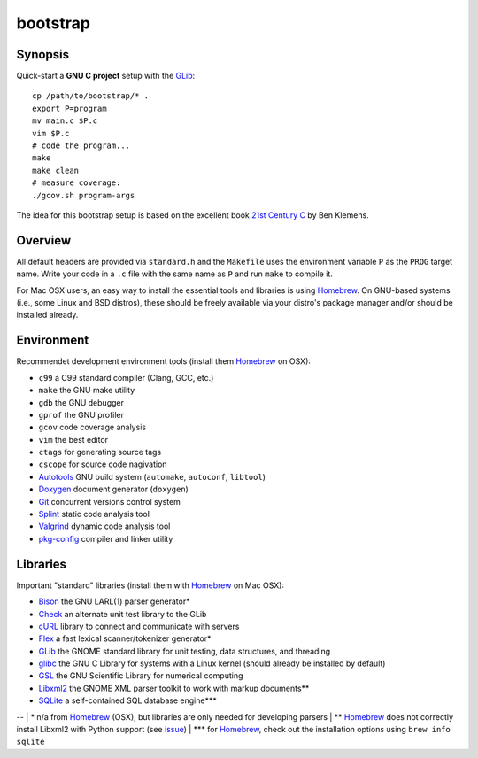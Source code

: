 bootstrap
=========

Synopsis
--------

Quick-start a **GNU C project** setup with the GLib_::

  cp /path/to/bootstrap/* .
  export P=program
  mv main.c $P.c
  vim $P.c
  # code the program...
  make
  make clean
  # measure coverage:
  ./gcov.sh program-args

The idea for this bootstrap setup is based on the excellent book `21st Century C`_ by Ben Klemens.

Overview
--------

All default headers are provided via ``standard.h`` and the ``Makefile`` uses
the environment variable ``P`` as the ``PROG`` target name. Write your code in a ``.c``
file with the same name as ``P`` and run ``make`` to compile it.

For Mac OSX users, an easy way to install the essential tools and libraries is using Homebrew_. On GNU-based systems (i.e., some Linux and BSD distros), these should be freely available via your distro's package manager and/or should be installed already.

Environment
-----------

Recommendet development environment tools (install them Homebrew_ on OSX):

* ``c99`` a C99 standard compiler (Clang, GCC, etc.)
* ``make`` the GNU make utility
* ``gdb`` the GNU debugger
* ``gprof`` the GNU profiler
* ``gcov`` code coverage analysis
* ``vim`` the best editor
* ``ctags`` for generating source tags
* ``cscope`` for source code nagivation
* Autotools_ GNU build system (``automake``, ``autoconf``, ``libtool``)
* Doxygen_ document generator (``doxygen``)
* Git_ concurrent versions control system
* Splint_ static code analysis tool
* Valgrind_ dynamic code analysis tool
* pkg-config_ compiler and linker utility

Libraries
---------

Important "standard" libraries (install them with Homebrew_ on Mac OSX):

* Bison_ the GNU LARL(1) parser generator*
* Check_ an alternate unit test library to the GLib
* cURL_ library to connect and communicate with servers
* Flex_ a fast lexical scanner/tokenizer generator\*
* GLib_ the GNOME standard library for unit testin\g, data structures, and threading 
* glibc_ the GNU C Library for systems with a Linux kernel (should already be installed by default)
* GSL_ the GNU Scientific Library for numerical computing
* Libxml2_ the GNOME XML parser toolkit to work with markup documents\*\*
* SQLite_ a self-contained SQL database engine\*\*\*

--
| \* n/a from Homebrew_ (OSX), but libraries are only needed for developing parsers
| \*\* Homebrew_ does not correctly install Libxml2 with Python support (see `issue <https://github.com/mxcl/homebrew/pull/13511>`_)
| \*\*\* for Homebrew_, check out the installation options using ``brew info sqlite``

.. _21st Century C: http://shop.oreilly.com/product/0636920025108.do
.. _Homebrew: http://mxcl.github.com/homebrew/

.. _Autotools: https://en.wikipedia.org/wiki/GNU_build_system
.. _Doxygen: http://doxygen.org/
.. _Git: http://git-scm.com/
.. _Splint: http://www.splint.org/
.. _Valgrind: http://valgrind.org/
.. _pkg-config: http://pkgconfig.freedesktop.org/

.. _Bison: http://www.gnu.org/software/bison/
.. _Check: http://check.sourceforge.net/
.. _cURL: http://curl.haxx.se/
.. _Flex: http://flex.sourceforge.net/
.. _GLib: http://library.gnome.org/
.. _glibc: http://www.gnu.org/software/libc/
.. _GSL: http://www.gnu.org/software/gsl/
.. _Libxml2: http://xmlsoft.org/
.. _SQLite: http://sqlite.org/
